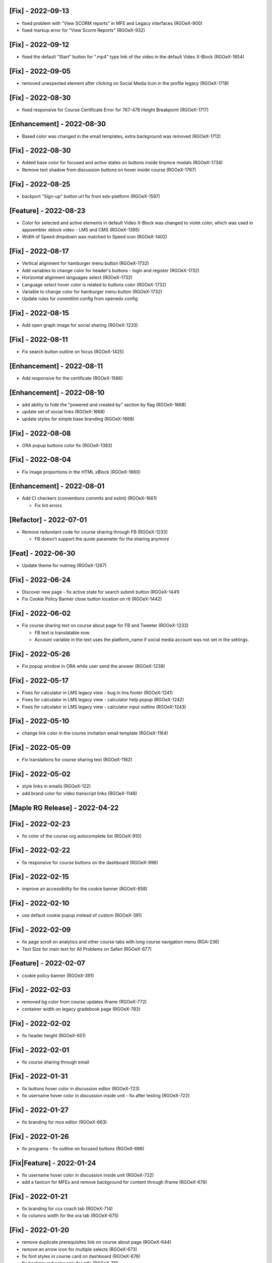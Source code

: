 [Fix] - 2022-09-13
~~~~~~~~~~~~~~~~~~
* fixed problem with "View SCORM reports" in MFE and Legacy interfaces (RGOeX-900)
* fixed markup error for "View Scorm Reports" (RGOeX-932)

[Fix] - 2022-09-12
~~~~~~~~~~~~~~~~~~
* fixed the default "Start" button for ".mp4" type link of the video in the default Video X-Block (RGOeX-1854)

[Fix] - 2022-09-05
~~~~~~~~~~~~~~~~~~
* removed unexpected element after clicking on Social Media Icon in the profile legacy (RGOeX-1718)

[Fix] - 2022-08-30
~~~~~~~~~~~~~~~~~~
* fixed responsive for Course Certificate Error for 767-476 Height Breakpoint (RGOeX-1717)

[Enhancement] - 2022-08-30
~~~~~~~~~~~~~~~~~~~~~~~~~~
* Based color was changed in the email templates, extra background was removed (RGOeX-1712)

[Fix] - 2022-08-30
~~~~~~~~~~~~~~~~~~
* Added base color for focused and active states on buttons inside tinymce modals (RGOeX-1734)
* Remove text shadow from discussion buttons on hover inside course (RGOeX-1767)

[Fix] - 2022-08-25
~~~~~~~~~~~~~~~~~~
* backport "Sign-up" button url fix from edx-platform (RGOeX-1597)

[Feature] - 2022-08-23
~~~~~~~~~~~~~~~~~~~~~~
* Color for selected and active elements in default Video X-Block was changed to violet color, which was used in appsembler xblock video - LMS and CMS (RGOeX-1395)
* Width of Speed dropdown was matched to Speed icon (RGOeX-1402)

[Fix] - 2022-08-17
~~~~~~~~~~~~~~~~~~
* Vertical alignment for hamburger menu button (RGOeX-1732)
* Add variables to change color for header's buttons - login and register (RGOeX-1732)
* Horizontal alignment languages select (RGOeX-1732)
* Language select hover color is related to buttons color (RGOeX-1732)
* Variable to change color for hamburger menu button (RGOeX-1732)
* Update rules for commitlint config from openedx config

[Fix] - 2022-08-15
~~~~~~~~~~~~~~~~~~
* Add open graph image for social sharing (RGOeX-1233)

[Fix] - 2022-08-11
~~~~~~~~~~~~~~~~~~
* Fix search button outline on focus (RGOeX-1425)

[Enhancement] - 2022-08-11
~~~~~~~~~~~~~~~~~~~~~~~~~~
* Add responsive for the certificate (RGOeX-1566)

[Enhancement] - 2022-08-10
~~~~~~~~~~~~~~~~~~~~~~~~~~
* add ability to hide the "powered and created by" section by flag (RGOeX-1668)
* update set of social links (RGOeX-1668)
* update styles for simple base branding (RGOeX-1668)

[Fix] - 2022-08-08
~~~~~~~~~~~~~~~~~~
* ORA popup buttons color fix (RGOeX-1383)

[Fix] - 2022-08-04
~~~~~~~~~~~~~~~~~~
* Fix image proportions in the HTML xBlock (RGOeX-1660)

[Enhancement] - 2022-08-01
~~~~~~~~~~~~~~~~~~~~~~~~~~
* Add CI checkers (conventions commits and eslint) (RGOeX-1661)

  * Fix lint errors

[Refactor] - 2022-07-01
~~~~~~~~~~~~~~~~~~
* Remove redundant code for course sharing through FB (RGOeX-1233)

  * FB doesn't support the `quote` parameter for the sharing anymore

[Feat] - 2022-06-30
~~~~~~~~~~~~~~~~~~~
* Update theme for nutmeg (RGOeX-1267)

[Fix] - 2022-06-24
~~~~~~~~~~~~~~~~~~
* Discover new page - fix active state for search submit button (RGOeX-1441)
* Fix Cookie Policy Banner close button location on rtl (RGOeX-1442)

[Fix] - 2022-06-02
~~~~~~~~~~~~~~~~~~
* Fix course sharing text on course about page for FB and Tweeter (RGOeX-1233)

  * FB text is translatable now
  * Account variable in the text uses the platform_name if social media account was not set in the settings.

[Fix] - 2022-05-26
~~~~~~~~~~~~~~~~~~
* Fix popup window in ORA while user send the answer (RGOeX-1238)

[Fix] - 2022-05-17
~~~~~~~~~~~~~~~~~~
* Fixes for calculator in LMS legacy view - bug in lms footer (RGOeX-1241)
* Fixes for calculator in LMS legacy view - calculator help popup (RGOeX-1242)
* Fixes for calculator in LMS legacy view - calculator input outline (RGOeX-1243)

[Fix] - 2022-05-10
~~~~~~~~~~~~~~~~~~
* change link color in the course invitation email template (RGOeX-1164)

[Fix] - 2022-05-09
~~~~~~~~~~~~~~~~~~
* Fix translations for course sharing text (RGOeX-1162)

[Fix] - 2022-05-02
~~~~~~~~~~~~~~~~~~
* style links in emails (RGOeX-122)
* add brand color for video transcript links (RGOeX-1148)

[Maple RG Release] - 2022-04-22
~~~~~~~~~~~~~~~~~~~~~~~~~~~~~~~

[Fix] - 2022-02-23
~~~~~~~~~~~~~~~~~~
* fix color of the course org autocomplete list (RGOeX-910)

[Fix] - 2022-02-22
~~~~~~~~~~~~~~~~~~
* fix responsive for course buttons on the dashboard (RGOeX-996)

[Fix] - 2022-02-15
~~~~~~~~~~~~~~~~~~
* improve an accessibility for the cookie banner (RGOeX-858)

[Fix] - 2022-02-10
~~~~~~~~~~~~~~~~~~
* use default cookie popup instead of custom (RGOeX-391)

[Fix] - 2022-02-09
~~~~~~~~~~~~~~~~~~
* fix page scroll on analytics and other course tabs with long course navigation menu (RGA-236)
* Text Size for main text for All Problems on Safari (RGOeX-677)

[Feature] - 2022-02-07
~~~~~~~~~~~~~~~~~~~~~~
* cookie policy banner (RGOeX-391)

[Fix] - 2022-02-03
~~~~~~~~~~~~~~~~~~
* removed bg color from course updates iframe (RGOeX-772)
* container width on legacy gradebook page (RGOeX-783)

[Fix] - 2022-02-02
~~~~~~~~~~~~~~~~~~
* fix header height (RGOeX-651)

[Fix] - 2022-02-01
~~~~~~~~~~~~~~~~~~
* fix course sharing through email

[Fix] - 2022-01-31
~~~~~~~~~~~~~~~~~~
* fix buttons hover color in discussion editor (RGOeX-723)
* fix username hover color in discussion inside unit - fix after testing (RGOeX-722)

[Fix] - 2022-01-27
~~~~~~~~~~~~~~~~~~
* fix branding for mce editor (RGOeX-663)

[Fix] - 2022-01-26
~~~~~~~~~~~~~~~~~~
* fix programs - fix outline on focused buttons (RGOeX-686)

[Fix|Feature] - 2022-01-24
~~~~~~~~~~~~~~~~~~~~~~~~~~
* fix username hover color in discussion inside unit (RGOeX-722)
* add a favicon for MFEs and remove background for content through iframe (RGOeX-678)

[Fix] - 2022-01-21
~~~~~~~~~~~~~~~~~~
* fix branding for ccx coach tab (RGOeX-714)
* fix columns width for the ora tab (RGOeX-675)

[Fix] - 2022-01-20
~~~~~~~~~~~~~~~~~~
* remove duplicate prerequisites link on course about page (RGOeX-644)
* remove an arrow icon for multiple selects (RGOeX-673)
* fix font styles in course card on dashboard (RGOeX-676)
* fix background color only for mfe (RGOeX-711)

[Fix] - 2022-01-18
~~~~~~~~~~~~~~~~~~
* fix enrollment button on the course about page (RGOeX-631)
* fix background Learning MFE on Courseware(Course Unit) (RGOeX-645)
* remove courseware data attribute (RGOeX-632)

[Fix] - 2022-01-17
~~~~~~~~~~~~~~~~~~
* fix markup error for social icons on Dashboard Course Card (RGOeX-641)

[Fix] - 2021-12-23
~~~~~~~~~~~~~~~~~~
* fix program long title name (RGOeX-624)

[Fix] - 2021-12-22
~~~~~~~~~~~~~~~~~~
* fix programs title safari font (RGOeX-613)
* fix program progress orientation (RGOeX-614)

[Fix] - 2021-12-21
~~~~~~~~~~~~~~~~~~
* fix promo banner height (RGOeX-611)
* fix background color for program course card (RGOeX-612)

[Feature] - 2021-11-25
~~~~~~~~~~~~~~~~~~~~~~
* prepare basic theme for new release (RGOeX-503)

[Fix] - 2021-11-15
~~~~~~~~~~~~~~~~~~
* fix ORA response section (RGOeX-474, RGOeX-475)

[Fix] - 2021-11-12
~~~~~~~~~~~~~~~~~~
* Instructor tab - markup fixes (RGOeX-442)

[Lilac RG Release] - 2021-11-10
~~~~~~~~~~~~~~~~~~~~~~~~~~~~~~~

[Fix] - 2021-11-09
~~~~~~~~~~~~~~~~~~
* fix facebook and twitter share links on course about

[Documentation] - 2021-11-04
~~~~~~~~~~~~~~~~~~~~~~~~~~~~
* update checklist for basic theme

[Fix] - 2021-11-02
~~~~~~~~~~~~~~~~~~
* fix active inputs and selects on promblems xblock (RGOeX-452)
* fix button hover on Discussion inside course (RGOeX-447)
* add markup fixes on Instructor tab - Special Exams (RGOeX-443)
* All Topics - fix button width on discussion (RGOeX-453)

[Fix] - 2021-10-27
~~~~~~~~~~~~~~~~~~
* fix profile social links - fix hover state (RGOeX-441)

[Fix] - 2021-10-22
~~~~~~~~~~~~~~~~~~
* fix extra padding on Course About in Safari (RGOeX-437)

[Fix] - 2021-10-21
~~~~~~~~~~~~~~~~~~
* change position of view course button on dashboard and certificate button (RGOeX-412)
* add brand color for email templates (RGOeX-433)
* ORA xBlock branding (RGOeX-345)

[Fix] - 2021-10-19
~~~~~~~~~~~~~~~~~~
* add ability to order static pages nav in the footer (RGOeX-390)
* add nofollow attr for RG links in the footer (RGOeX-364)
* add favicon to the LMS and the CMS pages (RGOeX-421)

[Fix] - 2021-09-28
~~~~~~~~~~~~~~~~~~
* fix 500 error on the dashboard when course has 2 course modes (RGOeX-425)

[Fix] - 2021-08-26
~~~~~~~~~~~~~~~~~~
* remove sysadmin functionality (RGOeX-408)

[Fix] - 2021-08-17
~~~~~~~~~~~~~~~~~~
* fix styles for nav next/prev button in the course unit (RGOeX-370)

[Feature] - 2021-08-12
~~~~~~~~~~~~~~~~~~~~~~
* prepare basic theme for new release (RGOeX-370)

[Koa RG Release] - 2021-02-24
~~~~~~~~~~~~~~~~~~~~~~~~~~~~~

* For the upcoming logs please use the following tags:
   * Feature
   * Enhancement
   * Fix
   * Documentation
